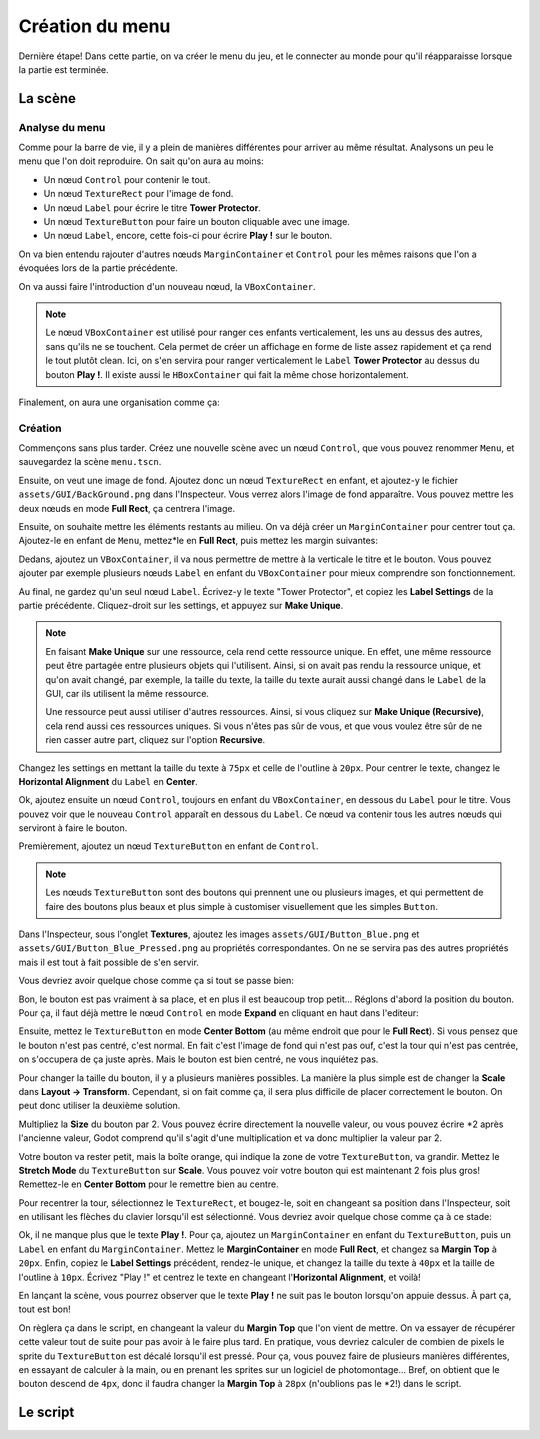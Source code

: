 Création du menu
================

Dernière étape! Dans cette partie, on va créer le menu du jeu, et le connecter au monde pour qu'il réapparaisse lorsque la partie est terminée.

.. image:: img/menu.png

La scène
--------

Analyse du menu
~~~~~~~~~~~~~~~

Comme pour la barre de vie, il y a plein de manières différentes pour arriver au même résultat.
Analysons un peu le menu que l'on doit reproduire. On sait qu'on aura au moins:

- Un nœud ``Control`` pour contenir le tout.
- Un nœud ``TextureRect`` pour l'image de fond.
- Un nœud ``Label`` pour écrire le titre **Tower Protector**.
- Un nœud ``TextureButton`` pour faire un bouton cliquable avec une image.
- Un nœud ``Label``, encore, cette fois-ci pour écrire **Play !** sur le bouton.

On va bien entendu rajouter d'autres nœuds ``MarginContainer`` et ``Control`` pour les mêmes raisons que l'on a évoquées lors de la partie précédente.

On va aussi faire l'introduction d'un nouveau nœud, la ``VBoxContainer``.

.. note::
    Le nœud ``VBoxContainer`` est utilisé pour ranger ces enfants verticalement, les uns au dessus des autres, sans qu'ils ne se touchent.
    Cela permet de créer un affichage en forme de liste assez rapidement et ça rend le tout plutôt clean.
    Ici, on s'en servira pour ranger verticalement le ``Label`` **Tower Protector** au dessus du bouton **Play !**.
    Il existe aussi le ``HBoxContainer`` qui fait la même chose horizontalement.

Finalement, on aura une organisation comme ça:

.. image:: img/menucontrol.png

Création
~~~~~~~~

Commençons sans plus tarder. Créez une nouvelle scène avec un nœud ``Control``, que vous pouvez renommer ``Menu``, et sauvegardez la scène ``menu.tscn``.

Ensuite, on veut une image de fond. Ajoutez donc un nœud ``TextureRect`` en enfant, et ajoutez-y le fichier ``assets/GUI/BackGround.png`` dans l'Inspecteur.
Vous verrez alors l'image de fond apparaître. Vous pouvez mettre les deux nœuds en mode **Full Rect**, ça centrera l'image.

Ensuite, on souhaite mettre les éléments restants au milieu. On va déjà créer un ``MarginContainer`` pour centrer tout ça.
Ajoutez-le en enfant de ``Menu``, mettez*le en **Full Rect**, puis mettez les margin suivantes:

.. image:: img/marginmenu1.png

Dedans, ajoutez un ``VBoxContainer``, il va nous permettre de mettre à la verticale le titre et le bouton.
Vous pouvez ajouter par exemple plusieurs nœuds ``Label`` en enfant du ``VBoxContainer`` pour mieux comprendre son fonctionnement.

Au final, ne gardez qu'un seul nœud ``Label``. Écrivez-y le texte "Tower Protector", et copiez les **Label Settings** de la partie précédente.
Cliquez-droit sur les settings, et appuyez sur **Make Unique**.

.. image:: img/makeunique.png

.. note::
    En faisant **Make Unique** sur une ressource, cela rend cette ressource unique. En effet, une même ressource peut être partagée entre plusieurs objets qui l'utilisent.
    Ainsi, si on avait pas rendu la ressource unique, et qu'on avait changé, par exemple, la taille du texte, la taille du texte aurait aussi changé dans le ``Label`` de la GUI,
    car ils utilisent la même ressource.
    
    Une ressource peut aussi utiliser d'autres ressources. Ainsi, si vous cliquez sur **Make Unique (Recursive)**, cela rend aussi ces ressources uniques.
    Si vous n'êtes pas sûr de vous, et que vous voulez être sûr de ne rien casser autre part, cliquez sur l'option **Recursive**.

Changez les settings en mettant la taille du texte à ``75px`` et celle de l'outline à ``20px``.
Pour centrer le texte, changez le **Horizontal Alignment** du ``Label`` en **Center**.

Ok, ajoutez ensuite un nœud ``Control``, toujours en enfant du ``VBoxContainer``, en dessous du ``Label`` pour le titre.
Vous pouvez voir que le nouveau ``Control`` apparaît en dessous du ``Label``. Ce nœud va contenir tous les autres nœuds qui serviront à faire le bouton.

Premièrement, ajoutez un nœud ``TextureButton`` en enfant de ``Control``.

.. note::
    Les nœuds ``TextureButton`` sont des boutons qui prennent une ou plusieurs images, et qui permettent de faire des boutons plus beaux et plus simple à customiser visuellement que les simples ``Button``.

Dans l'Inspecteur, sous l'onglet **Textures**, ajoutez les images ``assets/GUI/Button_Blue.png`` et ``assets/GUI/Button_Blue_Pressed.png`` au propriétés correspondantes.
On ne se servira pas des autres propriétés mais il est tout à fait possible de s'en servir.

.. image:: img/texturebutton.png

Vous devriez avoir quelque chose comme ça si tout se passe bien:

.. image:: img/menupourri.png

Bon, le bouton est pas vraiment à sa place, et en plus il est beaucoup trop petit...
Réglons d'abord la position du bouton. Pour ça, il faut déjà mettre le nœud ``Control`` en mode **Expand** en cliquant en haut dans l'editeur:

.. image:: img/expandcontrol.png

Ensuite, mettez le ``TextureButton`` en mode **Center Bottom** (au même endroit que pour le **Full Rect**).
Si vous pensez que le bouton n'est pas centré, c'est normal. En fait c'est l'image de fond qui n'est pas ouf, c'est la tour qui n'est pas centrée, on s'occupera de ça juste après.
Mais le bouton est bien centré, ne vous inquiétez pas.

Pour changer la taille du bouton, il y a plusieurs manières possibles. La manière la plus simple est de changer la **Scale** dans **Layout -> Transform**.
Cependant, si on fait comme ça, il sera plus difficile de placer correctement le bouton. On peut donc utiliser la deuxième solution.

Multipliez la **Size** du bouton par 2. Vous pouvez écrire directement la nouvelle valeur,
ou vous pouvez écrire \*2 après l'ancienne valeur, Godot comprend qu'il s'agit d'une multiplication et va donc multiplier la valeur par 2.

.. image:: img/buttonsize.png

Votre bouton va rester petit, mais la boîte orange, qui indique la zone de votre ``TextureButton``, va grandir. Mettez le **Stretch Mode** du ``TextureButton`` sur **Scale**.
Vous pouvez voir votre bouton qui est maintenant 2 fois plus gros! Remettez-le en **Center Bottom** pour le remettre bien au centre.

Pour recentrer la tour, sélectionnez le ``TextureRect``, et bougez-le, soit en changeant sa position dans l'Inspecteur, soit en utilisant les flèches du clavier lorsqu'il est sélectionné.
Vous devriez avoir quelque chose comme ça à ce stade:

.. image:: img/menumoinspourri.png

Ok, il ne manque plus que le texte **Play !**. Pour ça, ajoutez un ``MarginContainer`` en enfant du ``TextureButton``, puis un ``Label`` en enfant du ``MarginContainer``.
Mettez le **MarginContainer** en mode **Full Rect**, et changez sa **Margin Top** à ``20px``.
Enfin, copiez le **Label Settings** précédent, rendez-le unique, et changez la taille du texte à ``40px`` et la taille de l'outline à ``10px``.
Écrivez "Play !" et centrez le texte en changeant l'**Horizontal Alignment**, et voilà!

En lançant la scène, vous pourrez observer que le texte **Play !** ne suit pas le bouton lorsqu'on appuie dessus. À part ça, tout est bon!

.. image:: img/playbutton.gif

On règlera ça dans le script, en changeant la valeur du **Margin Top** que l'on vient de mettre. On va essayer de récupérer cette valeur tout de suite pour pas avoir à le faire plus tard.
En pratique, vous devriez calculer de combien de pixels le sprite du ``TextureButton`` est décalé lorsqu'il est pressé.
Pour ça, vous pouvez faire de plusieurs manières différentes, en essayant de calculer à la main, ou en prenant les sprites sur un logiciel de photomontage...
Bref, on obtient que le bouton descend de ``4px``, donc il faudra changer la **Margin Top** à ``28px`` (n'oublions pas le \*2!) dans le script.

Le script
---------